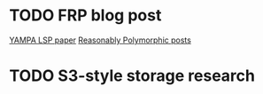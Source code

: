 * TODO FRP blog post
[[https://www.antonycourtney.com/pubs/hw03.pdf][YAMPA LSP paper]]
[[https://reasonablypolymorphic.com/blog/yampa-frp/index.html][Reasonably Polymorphic posts]]

* TODO S3-style storage research
